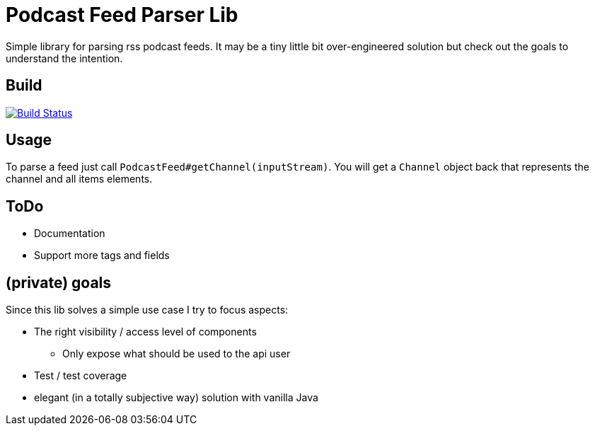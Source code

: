 = Podcast Feed Parser Lib

Simple library for parsing rss podcast feeds. It may be a tiny little bit over-engineered solution but check out
the goals to understand the intention.

== Build

image:https://travis-ci.org/meistermeier/podcast-reader.svg?branch=master["Build Status", link="https://travis-ci.org/meistermeier/podcast-reader"]

== Usage

To parse a feed just call `PodcastFeed#getChannel(inputStream)`. You will get a `Channel` object back that represents
 the channel and all items elements.

== ToDo

* Documentation
* Support more tags and fields

== (private) goals

Since this lib solves a simple use case I try to focus aspects:

* The right visibility / access level of components
    ** Only expose what should be used to the api user
* Test / test coverage
* elegant (in a totally subjective way) solution with vanilla Java
